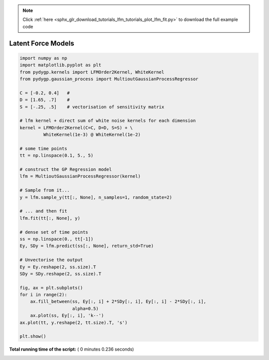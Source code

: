 .. note::
    :class: sphx-glr-download-link-note

    Click :ref:`here <sphx_glr_download_tutorials_lfm_tutorials_plot_lfm_fit.py>` to download the full example code
.. rst-class:: sphx-glr-example-title

.. _sphx_glr_tutorials_lfm_tutorials_plot_lfm_fit.py:


.. _tutorials-lfm-fit:

===================
Latent Force Models
===================





.. image:: /tutorials/lfm_tutorials/images/sphx_glr_plot_lfm_fit_001.png
    :class: sphx-glr-single-img





.. code-block:: python

    import numpy as np
    import matplotlib.pyplot as plt
    from pydygp.kernels import LFMOrder2Kernel, WhiteKernel
    from pydygp.gaussian_process import MultioutGaussianProcessRegressor

    C = [-0.2, 0.4]   # 
    D = [1.65, .7]    # 
    S = [-.25, .5]    # vectorisation of sensitivity matrix

    # lfm kernel + direct sum of white noise kernels for each dimension
    kernel = LFMOrder2Kernel(C=C, D=D, S=S) + \
             WhiteKernel(1e-3) @ WhiteKernel(1e-2)

    # some time points
    tt = np.linspace(0.1, 5., 5)

    # construct the GP Regression model
    lfm = MultioutGaussianProcessRegressor(kernel)

    # Sample from it...
    y = lfm.sample_y(tt[:, None], n_samples=1, random_state=2)

    # ... and then fit
    lfm.fit(tt[:, None], y)

    # dense set of time points
    ss = np.linspace(0., tt[-1])
    Ey, SDy = lfm.predict(ss[:, None], return_std=True)

    # Unvectorise the output
    Ey = Ey.reshape(2, ss.size).T
    SDy = SDy.reshape(2, ss.size).T

    fig, ax = plt.subplots()
    for i in range(2):
        ax.fill_between(ss, Ey[:, i] + 2*SDy[:, i], Ey[:, i] - 2*SDy[:, i],
                        alpha=0.5)
        ax.plot(ss, Ey[:, i], 'k--')
    ax.plot(tt, y.reshape(2, tt.size).T, 's')

    plt.show()



**Total running time of the script:** ( 0 minutes  0.236 seconds)


.. _sphx_glr_download_tutorials_lfm_tutorials_plot_lfm_fit.py:


.. only :: html

 .. container:: sphx-glr-footer
    :class: sphx-glr-footer-example



  .. container:: sphx-glr-download

     :download:`Download Python source code: plot_lfm_fit.py <plot_lfm_fit.py>`



  .. container:: sphx-glr-download

     :download:`Download Jupyter notebook: plot_lfm_fit.ipynb <plot_lfm_fit.ipynb>`


.. only:: html

 .. rst-class:: sphx-glr-signature

    `Gallery generated by Sphinx-Gallery <https://sphinx-gallery.readthedocs.io>`_
